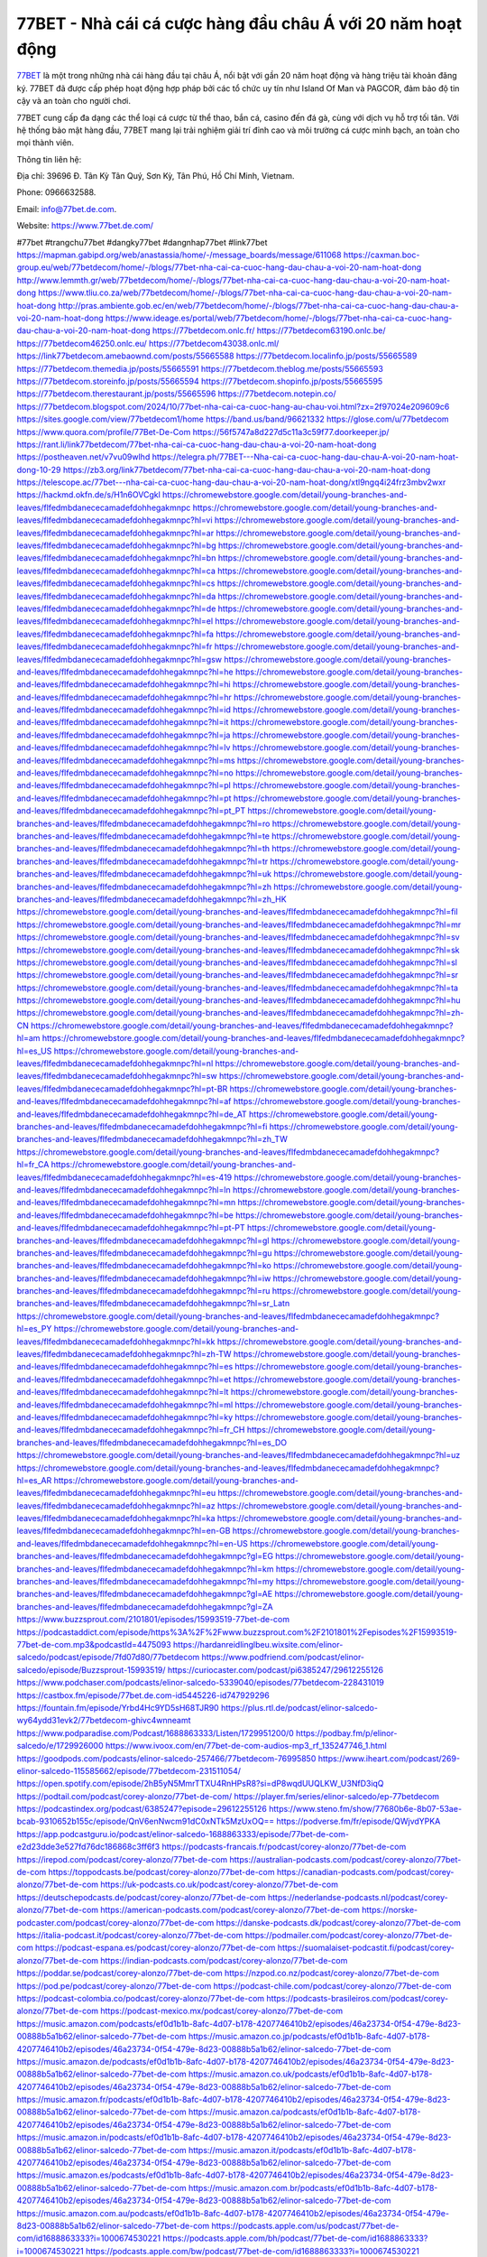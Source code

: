 77BET - Nhà cái cá cược hàng đầu châu Á với 20 năm hoạt động
===================================

`77BET <https://www.77bet.de.com/>`_ là một trong những nhà cái hàng đầu tại châu Á, nổi bật với gần 20 năm hoạt động và hàng triệu tài khoản đăng ký. 77BET đã được cấp phép hoạt động hợp pháp bởi các tổ chức uy tín như Island Of Man và PAGCOR, đảm bảo độ tin cậy và an toàn cho người chơi. 

77BET cung cấp đa dạng các thể loại cá cược từ thể thao, bắn cá, casino đến đá gà, cùng với dịch vụ hỗ trợ tối tân. Với hệ thống bảo mật hàng đầu, 77BET mang lại trải nghiệm giải trí đỉnh cao và môi trường cá cược minh bạch, an toàn cho mọi thành viên.

Thông tin liên hệ: 

Địa chỉ: 39696 Đ. Tân Kỳ Tân Quý, Sơn Kỳ, Tân Phú, Hồ Chí Minh, Vietnam. 

Phone: 0966632588. 

Email: info@77bet.de.com. 

Website: https://www.77bet.de.com/ 

#77bet #trangchu77bet #dangky77bet #dangnhap77bet #link77bet
https://mapman.gabipd.org/web/anastassia/home/-/message_boards/message/611068
https://caxman.boc-group.eu/web/77betdecom/home/-/blogs/77bet-nha-cai-ca-cuoc-hang-dau-chau-a-voi-20-nam-hoat-dong
http://www.lemmth.gr/web/77betdecom/home/-/blogs/77bet-nha-cai-ca-cuoc-hang-dau-chau-a-voi-20-nam-hoat-dong
https://www.tliu.co.za/web/77betdecom/home/-/blogs/77bet-nha-cai-ca-cuoc-hang-dau-chau-a-voi-20-nam-hoat-dong
http://pras.ambiente.gob.ec/en/web/77betdecom/home/-/blogs/77bet-nha-cai-ca-cuoc-hang-dau-chau-a-voi-20-nam-hoat-dong
https://www.ideage.es/portal/web/77betdecom/home/-/blogs/77bet-nha-cai-ca-cuoc-hang-dau-chau-a-voi-20-nam-hoat-dong
https://77betdecom.onlc.fr/
https://77betdecom63190.onlc.be/
https://77betdecom46250.onlc.eu/
https://77betdecom43038.onlc.ml/
https://link77betdecom.amebaownd.com/posts/55665588
https://77betdecom.localinfo.jp/posts/55665589
https://77betdecom.themedia.jp/posts/55665591
https://77betdecom.theblog.me/posts/55665593
https://77betdecom.storeinfo.jp/posts/55665594
https://77betdecom.shopinfo.jp/posts/55665595
https://77betdecom.therestaurant.jp/posts/55665596
https://77betdecom.notepin.co/
https://77betdecom.blogspot.com/2024/10/77bet-nha-cai-ca-cuoc-hang-au-chau-voi.html?zx=2f97024e209609c6
https://sites.google.com/view/77betdecom1/home
https://band.us/band/96621332
https://glose.com/u/77betdecom
https://www.quora.com/profile/77Bet-De-Com
https://56f5747a8d227d5c11a3c59f77.doorkeeper.jp/
https://rant.li/link77betdecom/77bet-nha-cai-ca-cuoc-hang-dau-chau-a-voi-20-nam-hoat-dong
https://postheaven.net/v7vu09wlhd
https://telegra.ph/77BET---Nha-cai-ca-cuoc-hang-dau-chau-A-voi-20-nam-hoat-dong-10-29
https://zb3.org/link77betdecom/77bet-nha-cai-ca-cuoc-hang-dau-chau-a-voi-20-nam-hoat-dong
https://telescope.ac/77bet---nha-cai-ca-cuoc-hang-dau-chau-a-voi-20-nam-hoat-dong/xtl9ngq4i24frz3mbv2wxr
https://hackmd.okfn.de/s/H1n6OVCgkl
https://chromewebstore.google.com/detail/young-branches-and-leaves/flfedmbdanececamadefdohhegakmnpc
https://chromewebstore.google.com/detail/young-branches-and-leaves/flfedmbdanececamadefdohhegakmnpc?hl=vi
https://chromewebstore.google.com/detail/young-branches-and-leaves/flfedmbdanececamadefdohhegakmnpc?hl=ar
https://chromewebstore.google.com/detail/young-branches-and-leaves/flfedmbdanececamadefdohhegakmnpc?hl=bg
https://chromewebstore.google.com/detail/young-branches-and-leaves/flfedmbdanececamadefdohhegakmnpc?hl=bn
https://chromewebstore.google.com/detail/young-branches-and-leaves/flfedmbdanececamadefdohhegakmnpc?hl=ca
https://chromewebstore.google.com/detail/young-branches-and-leaves/flfedmbdanececamadefdohhegakmnpc?hl=cs
https://chromewebstore.google.com/detail/young-branches-and-leaves/flfedmbdanececamadefdohhegakmnpc?hl=da
https://chromewebstore.google.com/detail/young-branches-and-leaves/flfedmbdanececamadefdohhegakmnpc?hl=de
https://chromewebstore.google.com/detail/young-branches-and-leaves/flfedmbdanececamadefdohhegakmnpc?hl=el
https://chromewebstore.google.com/detail/young-branches-and-leaves/flfedmbdanececamadefdohhegakmnpc?hl=fa
https://chromewebstore.google.com/detail/young-branches-and-leaves/flfedmbdanececamadefdohhegakmnpc?hl=fr
https://chromewebstore.google.com/detail/young-branches-and-leaves/flfedmbdanececamadefdohhegakmnpc?hl=gsw
https://chromewebstore.google.com/detail/young-branches-and-leaves/flfedmbdanececamadefdohhegakmnpc?hl=he
https://chromewebstore.google.com/detail/young-branches-and-leaves/flfedmbdanececamadefdohhegakmnpc?hl=hi
https://chromewebstore.google.com/detail/young-branches-and-leaves/flfedmbdanececamadefdohhegakmnpc?hl=hr
https://chromewebstore.google.com/detail/young-branches-and-leaves/flfedmbdanececamadefdohhegakmnpc?hl=id
https://chromewebstore.google.com/detail/young-branches-and-leaves/flfedmbdanececamadefdohhegakmnpc?hl=it
https://chromewebstore.google.com/detail/young-branches-and-leaves/flfedmbdanececamadefdohhegakmnpc?hl=ja
https://chromewebstore.google.com/detail/young-branches-and-leaves/flfedmbdanececamadefdohhegakmnpc?hl=lv
https://chromewebstore.google.com/detail/young-branches-and-leaves/flfedmbdanececamadefdohhegakmnpc?hl=ms
https://chromewebstore.google.com/detail/young-branches-and-leaves/flfedmbdanececamadefdohhegakmnpc?hl=no
https://chromewebstore.google.com/detail/young-branches-and-leaves/flfedmbdanececamadefdohhegakmnpc?hl=pl
https://chromewebstore.google.com/detail/young-branches-and-leaves/flfedmbdanececamadefdohhegakmnpc?hl=pt
https://chromewebstore.google.com/detail/young-branches-and-leaves/flfedmbdanececamadefdohhegakmnpc?hl=pt_PT
https://chromewebstore.google.com/detail/young-branches-and-leaves/flfedmbdanececamadefdohhegakmnpc?hl=ro
https://chromewebstore.google.com/detail/young-branches-and-leaves/flfedmbdanececamadefdohhegakmnpc?hl=te
https://chromewebstore.google.com/detail/young-branches-and-leaves/flfedmbdanececamadefdohhegakmnpc?hl=th
https://chromewebstore.google.com/detail/young-branches-and-leaves/flfedmbdanececamadefdohhegakmnpc?hl=tr
https://chromewebstore.google.com/detail/young-branches-and-leaves/flfedmbdanececamadefdohhegakmnpc?hl=uk
https://chromewebstore.google.com/detail/young-branches-and-leaves/flfedmbdanececamadefdohhegakmnpc?hl=zh
https://chromewebstore.google.com/detail/young-branches-and-leaves/flfedmbdanececamadefdohhegakmnpc?hl=zh_HK
https://chromewebstore.google.com/detail/young-branches-and-leaves/flfedmbdanececamadefdohhegakmnpc?hl=fil
https://chromewebstore.google.com/detail/young-branches-and-leaves/flfedmbdanececamadefdohhegakmnpc?hl=mr
https://chromewebstore.google.com/detail/young-branches-and-leaves/flfedmbdanececamadefdohhegakmnpc?hl=sv
https://chromewebstore.google.com/detail/young-branches-and-leaves/flfedmbdanececamadefdohhegakmnpc?hl=sk
https://chromewebstore.google.com/detail/young-branches-and-leaves/flfedmbdanececamadefdohhegakmnpc?hl=sl
https://chromewebstore.google.com/detail/young-branches-and-leaves/flfedmbdanececamadefdohhegakmnpc?hl=sr
https://chromewebstore.google.com/detail/young-branches-and-leaves/flfedmbdanececamadefdohhegakmnpc?hl=ta
https://chromewebstore.google.com/detail/young-branches-and-leaves/flfedmbdanececamadefdohhegakmnpc?hl=hu
https://chromewebstore.google.com/detail/young-branches-and-leaves/flfedmbdanececamadefdohhegakmnpc?hl=zh-CN
https://chromewebstore.google.com/detail/young-branches-and-leaves/flfedmbdanececamadefdohhegakmnpc?hl=am
https://chromewebstore.google.com/detail/young-branches-and-leaves/flfedmbdanececamadefdohhegakmnpc?hl=es_US
https://chromewebstore.google.com/detail/young-branches-and-leaves/flfedmbdanececamadefdohhegakmnpc?hl=nl
https://chromewebstore.google.com/detail/young-branches-and-leaves/flfedmbdanececamadefdohhegakmnpc?hl=sw
https://chromewebstore.google.com/detail/young-branches-and-leaves/flfedmbdanececamadefdohhegakmnpc?hl=pt-BR
https://chromewebstore.google.com/detail/young-branches-and-leaves/flfedmbdanececamadefdohhegakmnpc?hl=af
https://chromewebstore.google.com/detail/young-branches-and-leaves/flfedmbdanececamadefdohhegakmnpc?hl=de_AT
https://chromewebstore.google.com/detail/young-branches-and-leaves/flfedmbdanececamadefdohhegakmnpc?hl=fi
https://chromewebstore.google.com/detail/young-branches-and-leaves/flfedmbdanececamadefdohhegakmnpc?hl=zh_TW
https://chromewebstore.google.com/detail/young-branches-and-leaves/flfedmbdanececamadefdohhegakmnpc?hl=fr_CA
https://chromewebstore.google.com/detail/young-branches-and-leaves/flfedmbdanececamadefdohhegakmnpc?hl=es-419
https://chromewebstore.google.com/detail/young-branches-and-leaves/flfedmbdanececamadefdohhegakmnpc?hl=ln
https://chromewebstore.google.com/detail/young-branches-and-leaves/flfedmbdanececamadefdohhegakmnpc?hl=mn
https://chromewebstore.google.com/detail/young-branches-and-leaves/flfedmbdanececamadefdohhegakmnpc?hl=be
https://chromewebstore.google.com/detail/young-branches-and-leaves/flfedmbdanececamadefdohhegakmnpc?hl=pt-PT
https://chromewebstore.google.com/detail/young-branches-and-leaves/flfedmbdanececamadefdohhegakmnpc?hl=gl
https://chromewebstore.google.com/detail/young-branches-and-leaves/flfedmbdanececamadefdohhegakmnpc?hl=gu
https://chromewebstore.google.com/detail/young-branches-and-leaves/flfedmbdanececamadefdohhegakmnpc?hl=ko
https://chromewebstore.google.com/detail/young-branches-and-leaves/flfedmbdanececamadefdohhegakmnpc?hl=iw
https://chromewebstore.google.com/detail/young-branches-and-leaves/flfedmbdanececamadefdohhegakmnpc?hl=ru
https://chromewebstore.google.com/detail/young-branches-and-leaves/flfedmbdanececamadefdohhegakmnpc?hl=sr_Latn
https://chromewebstore.google.com/detail/young-branches-and-leaves/flfedmbdanececamadefdohhegakmnpc?hl=es_PY
https://chromewebstore.google.com/detail/young-branches-and-leaves/flfedmbdanececamadefdohhegakmnpc?hl=kk
https://chromewebstore.google.com/detail/young-branches-and-leaves/flfedmbdanececamadefdohhegakmnpc?hl=zh-TW
https://chromewebstore.google.com/detail/young-branches-and-leaves/flfedmbdanececamadefdohhegakmnpc?hl=es
https://chromewebstore.google.com/detail/young-branches-and-leaves/flfedmbdanececamadefdohhegakmnpc?hl=et
https://chromewebstore.google.com/detail/young-branches-and-leaves/flfedmbdanececamadefdohhegakmnpc?hl=lt
https://chromewebstore.google.com/detail/young-branches-and-leaves/flfedmbdanececamadefdohhegakmnpc?hl=ml
https://chromewebstore.google.com/detail/young-branches-and-leaves/flfedmbdanececamadefdohhegakmnpc?hl=ky
https://chromewebstore.google.com/detail/young-branches-and-leaves/flfedmbdanececamadefdohhegakmnpc?hl=fr_CH
https://chromewebstore.google.com/detail/young-branches-and-leaves/flfedmbdanececamadefdohhegakmnpc?hl=es_DO
https://chromewebstore.google.com/detail/young-branches-and-leaves/flfedmbdanececamadefdohhegakmnpc?hl=uz
https://chromewebstore.google.com/detail/young-branches-and-leaves/flfedmbdanececamadefdohhegakmnpc?hl=es_AR
https://chromewebstore.google.com/detail/young-branches-and-leaves/flfedmbdanececamadefdohhegakmnpc?hl=eu
https://chromewebstore.google.com/detail/young-branches-and-leaves/flfedmbdanececamadefdohhegakmnpc?hl=az
https://chromewebstore.google.com/detail/young-branches-and-leaves/flfedmbdanececamadefdohhegakmnpc?hl=ka
https://chromewebstore.google.com/detail/young-branches-and-leaves/flfedmbdanececamadefdohhegakmnpc?hl=en-GB
https://chromewebstore.google.com/detail/young-branches-and-leaves/flfedmbdanececamadefdohhegakmnpc?hl=en-US
https://chromewebstore.google.com/detail/young-branches-and-leaves/flfedmbdanececamadefdohhegakmnpc?gl=EG
https://chromewebstore.google.com/detail/young-branches-and-leaves/flfedmbdanececamadefdohhegakmnpc?hl=km
https://chromewebstore.google.com/detail/young-branches-and-leaves/flfedmbdanececamadefdohhegakmnpc?hl=my
https://chromewebstore.google.com/detail/young-branches-and-leaves/flfedmbdanececamadefdohhegakmnpc?gl=AE
https://chromewebstore.google.com/detail/young-branches-and-leaves/flfedmbdanececamadefdohhegakmnpc?gl=ZA
https://www.buzzsprout.com/2101801/episodes/15993519-77bet-de-com
https://podcastaddict.com/episode/https%3A%2F%2Fwww.buzzsprout.com%2F2101801%2Fepisodes%2F15993519-77bet-de-com.mp3&podcastId=4475093
https://hardanreidlinglbeu.wixsite.com/elinor-salcedo/podcast/episode/7fd07d80/77betdecom
https://www.podfriend.com/podcast/elinor-salcedo/episode/Buzzsprout-15993519/
https://curiocaster.com/podcast/pi6385247/29612255126
https://www.podchaser.com/podcasts/elinor-salcedo-5339040/episodes/77betdecom-228431019
https://castbox.fm/episode/77bet.de.com-id5445226-id747929296
https://fountain.fm/episode/Yrbd4Hc9YD5sH68TJR90
https://plus.rtl.de/podcast/elinor-salcedo-wy64ydd31evk2/77betdecom-ghivc4wnneamt
https://www.podparadise.com/Podcast/1688863333/Listen/1729951200/0
https://podbay.fm/p/elinor-salcedo/e/1729926000
https://www.ivoox.com/en/77bet-de-com-audios-mp3_rf_135247746_1.html
https://goodpods.com/podcasts/elinor-salcedo-257466/77betdecom-76995850
https://www.iheart.com/podcast/269-elinor-salcedo-115585662/episode/77betdecom-231511054/
https://open.spotify.com/episode/2hB5yN5MmrTTXU4RnHPsR8?si=dP8wqdUUQLKW_U3NfD3iqQ
https://podtail.com/podcast/corey-alonzo/77bet-de-com/
https://player.fm/series/elinor-salcedo/ep-77betdecom
https://podcastindex.org/podcast/6385247?episode=29612255126
https://www.steno.fm/show/77680b6e-8b07-53ae-bcab-9310652b155c/episode/QnV6enNwcm91dC0xNTk5MzUxOQ==
https://podverse.fm/fr/episode/QWjvdYPKA
https://app.podcastguru.io/podcast/elinor-salcedo-1688863333/episode/77bet-de-com-e2d23dde3e527fd76dc186868c3ff6f3
https://podcasts-francais.fr/podcast/corey-alonzo/77bet-de-com
https://irepod.com/podcast/corey-alonzo/77bet-de-com
https://australian-podcasts.com/podcast/corey-alonzo/77bet-de-com
https://toppodcasts.be/podcast/corey-alonzo/77bet-de-com
https://canadian-podcasts.com/podcast/corey-alonzo/77bet-de-com
https://uk-podcasts.co.uk/podcast/corey-alonzo/77bet-de-com
https://deutschepodcasts.de/podcast/corey-alonzo/77bet-de-com
https://nederlandse-podcasts.nl/podcast/corey-alonzo/77bet-de-com
https://american-podcasts.com/podcast/corey-alonzo/77bet-de-com
https://norske-podcaster.com/podcast/corey-alonzo/77bet-de-com
https://danske-podcasts.dk/podcast/corey-alonzo/77bet-de-com
https://italia-podcast.it/podcast/corey-alonzo/77bet-de-com
https://podmailer.com/podcast/corey-alonzo/77bet-de-com
https://podcast-espana.es/podcast/corey-alonzo/77bet-de-com
https://suomalaiset-podcastit.fi/podcast/corey-alonzo/77bet-de-com
https://indian-podcasts.com/podcast/corey-alonzo/77bet-de-com
https://poddar.se/podcast/corey-alonzo/77bet-de-com
https://nzpod.co.nz/podcast/corey-alonzo/77bet-de-com
https://pod.pe/podcast/corey-alonzo/77bet-de-com
https://podcast-chile.com/podcast/corey-alonzo/77bet-de-com
https://podcast-colombia.co/podcast/corey-alonzo/77bet-de-com
https://podcasts-brasileiros.com/podcast/corey-alonzo/77bet-de-com
https://podcast-mexico.mx/podcast/corey-alonzo/77bet-de-com
https://music.amazon.com/podcasts/ef0d1b1b-8afc-4d07-b178-4207746410b2/episodes/46a23734-0f54-479e-8d23-00888b5a1b62/elinor-salcedo-77bet-de-com
https://music.amazon.co.jp/podcasts/ef0d1b1b-8afc-4d07-b178-4207746410b2/episodes/46a23734-0f54-479e-8d23-00888b5a1b62/elinor-salcedo-77bet-de-com
https://music.amazon.de/podcasts/ef0d1b1b-8afc-4d07-b178-4207746410b2/episodes/46a23734-0f54-479e-8d23-00888b5a1b62/elinor-salcedo-77bet-de-com
https://music.amazon.co.uk/podcasts/ef0d1b1b-8afc-4d07-b178-4207746410b2/episodes/46a23734-0f54-479e-8d23-00888b5a1b62/elinor-salcedo-77bet-de-com
https://music.amazon.fr/podcasts/ef0d1b1b-8afc-4d07-b178-4207746410b2/episodes/46a23734-0f54-479e-8d23-00888b5a1b62/elinor-salcedo-77bet-de-com
https://music.amazon.ca/podcasts/ef0d1b1b-8afc-4d07-b178-4207746410b2/episodes/46a23734-0f54-479e-8d23-00888b5a1b62/elinor-salcedo-77bet-de-com
https://music.amazon.in/podcasts/ef0d1b1b-8afc-4d07-b178-4207746410b2/episodes/46a23734-0f54-479e-8d23-00888b5a1b62/elinor-salcedo-77bet-de-com
https://music.amazon.it/podcasts/ef0d1b1b-8afc-4d07-b178-4207746410b2/episodes/46a23734-0f54-479e-8d23-00888b5a1b62/elinor-salcedo-77bet-de-com
https://music.amazon.es/podcasts/ef0d1b1b-8afc-4d07-b178-4207746410b2/episodes/46a23734-0f54-479e-8d23-00888b5a1b62/elinor-salcedo-77bet-de-com
https://music.amazon.com.br/podcasts/ef0d1b1b-8afc-4d07-b178-4207746410b2/episodes/46a23734-0f54-479e-8d23-00888b5a1b62/elinor-salcedo-77bet-de-com
https://music.amazon.com.au/podcasts/ef0d1b1b-8afc-4d07-b178-4207746410b2/episodes/46a23734-0f54-479e-8d23-00888b5a1b62/elinor-salcedo-77bet-de-com
https://podcasts.apple.com/us/podcast/77bet-de-com/id1688863333?i=1000674530221
https://podcasts.apple.com/bh/podcast/77bet-de-com/id1688863333?i=1000674530221
https://podcasts.apple.com/bw/podcast/77bet-de-com/id1688863333?i=1000674530221
https://podcasts.apple.com/cm/podcast/77bet-de-com/id1688863333?i=1000674530221
https://podcasts.apple.com/ci/podcast/77bet-de-com/id1688863333?i=1000674530221
https://podcasts.apple.com/eg/podcast/77bet-de-com/id1688863333?i=1000674530221
https://podcasts.apple.com/gw/podcast/77bet-de-com/id1688863333?i=1000674530221
https://podcasts.apple.com/in/podcast/77bet-de-com/id1688863333?i=1000674530221
https://podcasts.apple.com/il/podcast/77bet-de-com/id1688863333?i=1000674530221
https://podcasts.apple.com/jo/podcast/77bet-de-com/id1688863333?i=1000674530221
https://podcasts.apple.com/ke/podcast/77bet-de-com/id1688863333?i=1000674530221
https://podcasts.apple.com/kw/podcast/77bet-de-com/id1688863333?i=1000674530221
https://podcasts.apple.com/mg/podcast/77bet-de-com/id1688863333?i=1000674530221
https://podcasts.apple.com/ml/podcast/77bet-de-com/id1688863333?i=1000674530221
https://podcasts.apple.com/ma/podcast/77bet-de-com/id1688863333?i=1000674530221
https://podcasts.apple.com/mu/podcast/77bet-de-com/id1688863333?i=1000674530221
https://podcasts.apple.com/mz/podcast/77bet-de-com/id1688863333?i=1000674530221
https://podcasts.apple.com/ne/podcast/77bet-de-com/id1688863333?i=1000674530221
https://podcasts.apple.com/ng/podcast/77bet-de-com/id1688863333?i=1000674530221
https://podcasts.apple.com/om/podcast/77bet-de-com/id1688863333?i=1000674530221
https://podcasts.apple.com/qa/podcast/77bet-de-com/id1688863333?i=1000674530221
https://podcasts.apple.com/sa/podcast/77bet-de-com/id1688863333?i=1000674530221
https://podcasts.apple.com/sn/podcast/77bet-de-com/id1688863333?i=1000674530221
https://podcasts.apple.com/za/podcast/77bet-de-com/id1688863333?i=1000674530221
https://podcasts.apple.com/tn/podcast/77bet-de-com/id1688863333?i=1000674530221
https://podcasts.apple.com/ug/podcast/77bet-de-com/id1688863333?i=1000674530221
https://podcasts.apple.com/ae/podcast/77bet-de-com/id1688863333?i=1000674530221
https://podcasts.apple.com/au/podcast/77bet-de-com/id1688863333?i=1000674530221
https://podcasts.apple.com/hk/podcast/77bet-de-com/id1688863333?i=1000674530221
https://podcasts.apple.com/id/podcast/77bet-de-com/id1688863333?i=1000674530221
https://podcasts.apple.com/jp/podcast/77bet-de-com/id1688863333?i=1000674530221
https://podcasts.apple.com/kr/podcast/77bet-de-com/id1688863333?i=1000674530221
https://podcasts.apple.com/mo/podcast/77bet-de-com/id1688863333?i=1000674530221
https://podcasts.apple.com/my/podcast/77bet-de-com/id1688863333?i=1000674530221
https://podcasts.apple.com/nz/podcast/77bet-de-com/id1688863333?i=1000674530221
https://podcasts.apple.com/ph/podcast/77bet-de-com/id1688863333?i=1000674530221
https://podcasts.apple.com/sg/podcast/77bet-de-com/id1688863333?i=1000674530221
https://podcasts.apple.com/tw/podcast/77bet-de-com/id1688863333?i=1000674530221
https://podcasts.apple.com/th/podcast/77bet-de-com/id1688863333?i=1000674530221
https://podcasts.apple.com/vn/podcast/77bet-de-com/id1688863333?i=1000674530221
https://podcasts.apple.com/am/podcast/77bet-de-com/id1688863333?i=1000674530221
https://podcasts.apple.com/az/podcast/77bet-de-com/id1688863333?i=1000674530221
https://podcasts.apple.com/bg/podcast/77bet-de-com/id1688863333?i=1000674530221
https://podcasts.apple.com/cz/podcast/77bet-de-com/id1688863333?i=1000674530221
https://podcasts.apple.com/dk/podcast/77bet-de-com/id1688863333?i=1000674530221
https://podcasts.apple.com/de/podcast/77bet-de-com/id1688863333?i=1000674530221
https://podcasts.apple.com/ee/podcast/77bet-de-com/id1688863333?i=1000674530221
https://podcasts.apple.com/es/podcast/77bet-de-com/id1688863333?i=1000674530221
https://podcasts.apple.com/fr/podcast/77bet-de-com/id1688863333?i=1000674530221
https://podcasts.apple.com/ge/podcast/77bet-de-com/id1688863333?i=1000674530221
https://podcasts.apple.com/gr/podcast/77bet-de-com/id1688863333?i=1000674530221
https://podcasts.apple.com/hr/podcast/77bet-de-com/id1688863333?i=1000674530221
https://podcasts.apple.com/ie/podcast/77bet-de-com/id1688863333?i=1000674530221
https://podcasts.apple.com/it/podcast/77bet-de-com/id1688863333?i=1000674530221
https://podcasts.apple.com/kz/podcast/77bet-de-com/id1688863333?i=1000674530221
https://podcasts.apple.com/kg/podcast/77bet-de-com/id1688863333?i=1000674530221
https://podcasts.apple.com/lv/podcast/77bet-de-com/id1688863333?i=1000674530221
https://podcasts.apple.com/lt/podcast/77bet-de-com/id1688863333?i=1000674530221
https://podcasts.apple.com/lu/podcast/77bet-de-com/id1688863333?i=1000674530221
https://podcasts.apple.com/hu/podcast/77bet-de-com/id1688863333?i=1000674530221
https://podcasts.apple.com/mt/podcast/77bet-de-com/id1688863333?i=1000674530221
https://podcasts.apple.com/md/podcast/77bet-de-com/id1688863333?i=1000674530221
https://podcasts.apple.com/me/podcast/77bet-de-com/id1688863333?i=1000674530221
https://podcasts.apple.com/nl/podcast/77bet-de-com/id1688863333?i=1000674530221
https://podcasts.apple.com/mk/podcast/77bet-de-com/id1688863333?i=1000674530221
https://podcasts.apple.com/no/podcast/77bet-de-com/id1688863333?i=1000674530221
https://podcasts.apple.com/at/podcast/77bet-de-com/id1688863333?i=1000674530221
https://podcasts.apple.com/pl/podcast/77bet-de-com/id1688863333?i=1000674530221
https://podcasts.apple.com/pt/podcast/77bet-de-com/id1688863333?i=1000674530221
https://podcasts.apple.com/ro/podcast/77bet-de-com/id1688863333?i=1000674530221
https://podcasts.apple.com/ru/podcast/77bet-de-com/id1688863333?i=1000674530221
https://podcasts.apple.com/sk/podcast/77bet-de-com/id1688863333?i=1000674530221
https://podcasts.apple.com/si/podcast/77bet-de-com/id1688863333?i=1000674530221
https://podcasts.apple.com/fi/podcast/77bet-de-com/id1688863333?i=1000674530221
https://podcasts.apple.com/se/podcast/77bet-de-com/id1688863333?i=1000674530221
https://podcasts.apple.com/tj/podcast/77bet-de-com/id1688863333?i=1000674530221
https://podcasts.apple.com/tr/podcast/77bet-de-com/id1688863333?i=1000674530221
https://podcasts.apple.com/tm/podcast/77bet-de-com/id1688863333?i=1000674530221
https://podcasts.apple.com/ua/podcast/77bet-de-com/id1688863333?i=1000674530221
https://podcasts.apple.com/la/podcast/77bet-de-com/id1688863333?i=1000674530221
https://podcasts.apple.com/br/podcast/77bet-de-com/id1688863333?i=1000674530221
https://podcasts.apple.com/cl/podcast/77bet-de-com/id1688863333?i=1000674530221
https://podcasts.apple.com/co/podcast/77bet-de-com/id1688863333?i=1000674530221
https://podcasts.apple.com/mx/podcast/77bet-de-com/id1688863333?i=1000674530221
https://podcasts.apple.com/ca/podcast/77bet-de-com/id1688863333?i=1000674530221
https://podcasts.apple.com/podcast/77bet-de-com/id1688863333?i=1000674530221
https://www.facebook.com/77betdecom/
https://x.com/77betdecom
https://www.youtube.com/@77betdecom
https://www.pinterest.com/77betdecom/
https://www.blogger.com/profile/02713739631326425301
https://gravatar.com/77betdecom
https://talk.plesk.com/members/decom.373449/#about
https://www.openstreetmap.org/user/77betdecom
https://profile.hatena.ne.jp/decom/profile
https://issuu.com/77betdecom
https://www.twitch.tv/77betdecom/about
https://www.linkedin.com/in/77betdecom/
https://77betdecom.bandcamp.com/album/77bet-de-com
https://disqus.com/by/77betdecom/about/
https://77betdecom.readthedocs.io/
https://about.me/link77betdecom
https://www.mixcloud.com/77betdecom/
https://hub.docker.com/u/77betdecom
https://500px.com/p/77betdecom
https://www.producthunt.com/@77betdecom
https://77betdecom.gitbook.io/77betdecom
https://www.zillow.com/profile/77betdecom
https://jasper-nectarine-1bc.notion.site/77betdecom-12c6cd443856806c92a1c22e8c1045ca
https://gitee.com/fhphamthikhanhhuyen
https://readthedocs.org/projects/77bet-de-com/
https://sketchfab.com/77betdecom
https://www.discogs.com/fr/user/77betdecom
https://www.reverbnation.com/artist/77betdecom
https://connect.garmin.com/modern/profile/bab21826-48a0-47a8-8260-38d82e3919ca
https://fhphamthikhanhhuyen447861.systeme.io/
http://resurrection.bungie.org/forum/index.pl?profile=77bet+de+com
https://77betdecom.threadless.com/about
https://public.tableau.com/app/profile/77bet.de.com/vizzes
https://tvchrist.ning.com/profile/77BetDeCom
https://cdn.muvizu.com/Profile/77betdecom/Latest
https://3dwarehouse.sketchup.com/user/c59e5ef7-8fb3-49dd-93be-2db74b70ce0c/77Bet-De-Com
https://heylink.me/77betdecom/
https://jsfiddle.net/77betdecom/5bL9qyxn/
https://community.fabric.microsoft.com/t5/user/viewprofilepage/user-id/831503
https://www.walkscore.com/people/313815080660/77betdecom
https://hackerone.com/77betdecom
https://www.diigo.com/profile/link77betdecom
https://telegra.ph/77betdecom-10-27
https://wakelet.com/@77betdecom
https://dreevoo.com/profile_info.php?pid=702059
https://hashnode.com/@77betdecom
https://anyflip.com/homepage/numho#About
https://forum.dmec.vn/index.php?members/77betdecom.82035/
https://www.instapaper.com/p/77betdecom
https://www.beatstars.com/77betdecom/about
https://beacons.ai/77betdecom
http://77betdecom.minitokyo.net/
https://jaga.link/77betdecom
https://s.id/77betdecom
https://writexo.com/share/46y1up7
https://pbase.com/77betdecom
https://audiomack.com/77betdecom
https://linkr.bio/77betdecom
https://forum.codeigniter.com/member.php?action=profile&uid=132036
https://www.mindmeister.com/users/channel/119615634
https://leetcode.com/u/77betdecom/
https://hackmd.io/@77betdecom/B1KfQ6ixJx
https://www.elephantjournal.com/profile/77betdecom/
https://forum.index.hu/User/UserDescription?u=2033684
https://pxhere.com/en/photographer/4414140
https://starity.hu/profil/500935-link77betdecom/
https://www.spigotmc.org/members/77betdecom.2152628/
https://www.furaffinity.net/user/77betdecom
https://play.eslgaming.com/player/myinfos/20416981/
https://www.silverstripe.org/ForumMemberProfile/show/184671
https://www.emoneyspace.com/77betdecom
https://www.callupcontact.com/b/businessprofile/77Bet_De_Com/9342816
https://www.intensedebate.com/people/link77betdecom
https://www.niftygateway.com/@77betdecom/
https://files.fm/77betdecom/info
https://booklog.jp/users/77betdecom/profile
https://socialtrain.stage.lithium.com/t5/user/viewprofilepage/user-id/108773
https://app.scholasticahq.com/scholars/348251-77bet-de-com
https://community.alteryx.com/t5/user/viewprofilepage/user-id/647258
https://77betdecom.blogspot.com/2024/10/77bet-mot-trong-nhung-nha-cai-hang-au_27.html
https://77betdecom.hashnode.dev/77betdecom
https://varecha.pravda.sk/profil/77betdecom/o-mne/
https://app.roll20.net/users/15082225/77bet-de-com
https://www.stem.org.uk/user/1404771/profile
https://www.metal-archives.com/users/77betdecom
https://www.veoh.com/users/77betdecom
https://www.designspiration.com/77betdecom/saves/
https://www.bricklink.com/aboutMe.asp?u=77betdecom
https://os.mbed.com/users/77betdecom/
https://www.webwiki.com/77bet.de.com
https://hypothes.is/users/77betdecom
https://influence.co/77betdecom
https://www.fundable.com/user-989853
https://www.bandlab.com/77betdecom
https://tupalo.com/en/users/7731068
https://developer.tobii.com/community-forums/members/77betdecom/
https://pinshape.com/users/5871106-77betdecom#designs-tab-open
https://www.fitday.com/fitness/forums/members/77betdecom.html
https://www.renderosity.com/users/id:1582194
https://www.speedrun.com/users/77betdecom
https://www.longisland.com/profile/77betdecom
https://photoclub.canadiangeographic.ca/profile/21406744
https://www.mountainproject.com/user/201942764/77bet-de-com
https://www.storeboard.com/77betdecom
https://www.gta5-mods.com/users/77betdecom
https://allods.my.games/forum/index.php?page=User&userID=160131
https://start.me/w/MNy0OR
https://www.divephotoguide.com/user/77betdecom
https://fileforum.com/profile/77betdecom
https://scrapbox.io/77betdecom/77betdecom
https://my.desktopnexus.com/77betdecom/#ProfileComments
https://www.free-ebooks.net/profile/1592684/77bet-de-com
https://my.archdaily.com/us/@77bet-de-com
https://reactos.org/forum/memberlist.php?mode=viewprofile&u=115865
https://experiment.com/users/7decom
https://www.anobii.com/en/01482326a151e122e6/profile/activity
https://profiles.delphiforums.com/n/pfx/profile.aspx?webtag=dfpprofile000&userId=1891238823
https://forums.alliedmods.net/member.php?u=393431
https://www.metooo.io/u/77betdecom
https://vocal.media/authors/77-bet-de-com
https://www.giveawayoftheday.com/forums/profile/233158
https://us.enrollbusiness.com/BusinessProfile/6917617/77Bet%20De%20Com
https://app.talkshoe.com/user/77betdecom/about
https://forum.epicbrowser.com/profile.php?section=personal&id=54035
http://www.rohitab.com/discuss/user/2373818-77betdecom/
https://www.bitsdujour.com/profiles/gOeCDF
https://77betdecom.gallery.ru/
https://www.sutori.com/en/user/77bet-de-com?tab=profile
https://promosimple.com/ps/2fa4a/77betdecom
https://gitlab.aicrowd.com/77bet_de_com
https://forums.bohemia.net/profile/1258422-77betdecom/?tab=field_core_pfield_141
https://allmy.bio/77betdecom
http://www.askmap.net/location/7146004/vietnam/77bet-de-com
https://doodleordie.com/profile/7betdecom
https://portfolium.com/fhphamthikhanhhuyen447861
https://www.dermandar.com/user/77betdecom/
https://www.chordie.com/forum/profile.php?id=2097274
https://qooh.me/77betdecom
https://forum.m5stack.com/user/77betdecom
https://newspicks.com/user/10782029
https://allmyfaves.com/77betdecom
https://my.djtechtools.com/users/1458217
https://en.bio-protocol.org/userhome.aspx?id=1534916
https://glitch.com/@77betdecom
https://77betdecom.shivtr.com/pages/77betdecom
https://bikeindex.org/users/77betdecom
https://www.facer.io/u/77betdecom
https://zumvu.com/77betdecom
http://molbiol.ru/forums/index.php?showuser=1395952
https://kktix.com/user/6793827
https://tuvan.bestmua.vn/dwqa-question/77bet-de-com
https://glose.com/u/77betdecom
https://www.dibiz.com/fhphamthikhanhhuyen447861
https://able2know.org/user/77betdecom/
https://inkbunny.net/77betdecom
https://roomstyler.com/users/77betdecom
https://www.balatarin.com/users/betdecom
https://cloudim.copiny.com/question/details/id/936479
http://prsync.com/bet-de-com/
https://www.tripline.net/77betdecom
https://www.projectnoah.org/users/77betdecom
https://community.stencyl.com/index.php?action=profile;area=summary;u=1243497
https://www.bestadsontv.com/profile/491164/77Bet-De-Com
https://mxsponsor.com/riders/77bet-de-com/about
https://telescope.ac/77bet-de-com/d0gsy31fhdrwb4we1czjr0
https://www.hebergementweb.org/members/77betdecom.701147/
https://voz.vn/u/77betdecom.2056230/#about
https://www.exchangle.com/77betdecom
http://www.invelos.com/UserProfile.aspx?Alias=77betdecom
https://www.fuelly.com/driver/77betdecom
https://www.cheaperseeker.com/u/77betdecom
https://www.proarti.fr/account/77betdecom
https://ourairports.com/members/77betdecom/
https://www.babelcube.com/user/77bet-de-com
https://topsitenet.com/profile/77betdecom/1298068/
https://www.huntingnet.com/forum/members/77betdecom.html
https://www.checkli.com/77betdecom
https://www.rcuniverse.com/forum/members/77betdecom.html
https://myapple.pl/users/475642-77betdecom
https://nhattao.com/members/user6614574.6614574/
https://www.equinenow.com/farm/77bet-de-com.htm
https://www.rctech.net/forum/members/77betdecom-413336.html
https://www.businesslistings.net.au/77Bet_De_Com/Vie/Ho_Chi_Minh/77Bet_De_Com/1059457.aspx
https://justpaste.it/u/77betdecom
https://www.beamng.com/members/77bet-de-com.650049/
https://demo.wowonder.com/77betdecom
https://designaddict.com/community/profile/77betdecom/
https://lwccareers.lindsey.edu/profiles/5482247-77bet-de-com
https://manylink.co/@77betdecom
https://huzzaz.com/collection/77bet-de-com
https://hanson.net/users/77betdecom
https://fliphtml5.com/homepage/dfylo/77bet-de-com/
https://amazingradio.com/profile/77betdecom
https://www.bunity.com/-b9e26e76-fa4c-4ca9-905d-68169fa181a6?r=
https://kitsu.app/users/1538321
https://www.11secondclub.com/users/profile/1604794
https://1businessworld.com/pro/77betdecom/
https://www.clickasnap.com/profile/link77betdecom
https://linqto.me/about/77betdecom
https://www.racingjunk.com/forums/member.php?u=103118&vmid=1276#vmessage1276
https://vnvista.com/hi/179185
http://dtan.thaiembassy.de/uncategorized/2562/?mingleforumaction=profile&id=236293
https://makeprojects.com/profile/77betdecom
https://muare.vn/shop/77bet-de-com/838737
https://f319.com/members/77betdecom.879309/
https://lifeinsys.com/user/77betdecom
http://80.82.64.206/user/77betdecom
https://opentutorials.org/profile/188131
https://www.utherverse.com/net/profile/view_profile.aspx?MemberID=105006216
https://forums.auran.com/members/77betdecom.1257720/#about
https://www.ohay.tv/profile/77betdecom
http://vetstate.ru/forum/?PAGE_NAME=profile_view&UID=145667&backurl=%2Fforum%2F%3FPAGE_NAME%3Dprofile_view%26UID%3D110487
https://www.riptapparel.com/pages/member?77betdecom
https://www.fantasyplanet.cz/diskuzni-fora/users/77betdecom/
https://pubhtml5.com/homepage/mzwgb/
https://careers.gita.org/profiles/5482604-77bet-de-com
https://jii.li/77betdecom
https://www.notebook.ai/users/929017
https://www.akaqa.com/account/profile/19191676482
https://qiita.com/77betdecom
https://www.circleme.com/link77betdecom1
https://www.nintendo-master.com/profil/77betdecom
https://www.iniuria.us/forum/member.php?479757-77betdecom
https://www.babyweb.cz/uzivatele/77betdecom
http://www.fanart-central.net/user/77betdecom/profile
https://www.magcloud.com/user/77betdecom
https://tudomuaban.com/chi-tiet-rao-vat/2380694/77bet-de-com.html
https://velopiter.spb.ru/profile/140015-77betdecom/?tab=field_core_pfield_1
https://rotorbuilds.com/profile/70002/
https://ekonty.com/77betdecom/about
https://gifyu.com/77betdecom
https://www.nicovideo.jp/user/136716602
https://www.chaloke.com/forums/users/77betdecom/
https://iszene.com/user-244395.html
https://hubpages.com/@link77betdecom
https://www.robot-forum.com/user/179986-77betdecom/
https://wmart.kz/forum/user/191786/
https://hieuvetraitim.com/members/77betdecom.67987/
https://biiut.com/77betdecom
https://luvly.co/users/77betdecom
https://mecabricks.com/en/user/77betdecom
https://6giay.vn/members/77betdecom.101242/
https://diendan.clbmarketing.com/members/77betdecom.260985/#about
https://raovat.nhadat.vn/members/77betdecom-139559.html
https://sciencemission.ayurmatrika.com/profile/77betdecom
https://www.mtg-forum.de/user/98850-77betdecom/
https://datcang.vn/viewtopic.php?f=4&t=796533
https://www.betting-forum.com/members/77betdecom.77168/#about
http://forum.cncprovn.com/members/221822-77betdecom
http://aldenfamilydentistry.com/UserProfile/tabid/57/userId/946543/Default.aspx
https://doselect.com/@28ff963b433e1679f8b1a0b0a
https://www.pageorama.com/?p=77betdecom
https://zb3.org/77betdecom/77bet-de-com
https://glamorouslengths.com/author/77betdecom/
https://www.ilcirotano.it/annunci/author/77betdecom/
https://drivehud.com/forums/users/fhphamthikhanhhuyen447861/
https://www.homepokergames.com/vbforum/member.php?u=117522
https://www.cadviet.com/forum/index.php?app=core&module=members&controller=profile&id=194195&tab=field_core_pfield_13
https://web.ggather.com/77betdecom
https://www.yeuthucung.com/members/77betdecom.206166/#about
https://www.asklent.com/user/77betdecom#gsc.tab=0
http://delphi.larsbo.org/user/77betdecom
https://chicscotland.com/profile/77betdecom/
https://kaeuchi.jp/forums/users/77betdecom/
https://zix.vn/members/linkdecom.157263/#about
https://www.folkd.com/profile/244428-77betdecom/?tab=field_core_pfield_1
https://devdojo.com/77betdecom
https://wallhaven.cc/user/77betdecom
https://b.cari.com.my/home.php?mod=space&uid=3198173&do=profile
https://smotra.ru/users/77betdecom/
https://www.algebra.com/tutors/aboutme.mpl?userid=77betdecom
https://www.bookemon.com/member-home/77bet-de-com/1076090
https://www.australia-australie.com/membres/77betdecom/profile/
http://maisoncarlos.com/UserProfile/tabid/42/userId/2220281/Default.aspx
https://service.rotronic.com/forum/member/5741-77betdecom/visitormessage/6394-visitor-message-from-77betdecom#post6394
https://www.goldposter.com/members/77betdecom/profile/
https://metaldevastationradio.com/77betdecom
https://www.adsfare.com/77betdecom
https://www.deepzone.net/home.php?mod=space&uid=4495490
https://hcgdietinfo.com/hcgdietforums/members/77betdecom/
https://video.fc2.com/account/57962763
https://vadaszapro.eu/user/profile/1299855
https://mentorship.healthyseminars.com/members/77betdecom/
https://nintendo-online.de/forum/member.php?61629-77betdecom
https://allmylinks.com/77betdecom
https://coub.com/7c8d4e2edf4151472f88
https://www.myminifactory.com/users/77betdecom
https://www.printables.com/@77BetDeCom_2551582
https://app.talkshoe.com/user/77betdecom
https://www.shadowera.com/member.php?146761-77betdecom
http://bbs.sdhuifa.com/home.php?mod=space&uid=656057
https://ficwad.com/a/77betdecom
https://www.serialzone.cz/uzivatele/227870-fhphamthikhanhhuyen447861/
http://classicalmusicmp3freedownload.com/ja/index.php?title=%E5%88%A9%E7%94%A8%E8%80%85:77betdecom
https://mississaugachinese.ca/home.php?mod=space&uid=1348351
https://hulkshare.com/77betdecom
https://www.linkcentre.com/profile/77betdecom/
https://www.soshified.com/forums/user/598488-77betdecom/
https://thefwa.com/profiles/77betdecom
https://tatoeba.org/vi/user/profile/77betdecom
http://www.pvp.iq.pl/user-24349.html
https://my.bio/77betdecom
https://transfur.com/Users/link77betdecom
https://petitlyrics.com/profile/77betdecom
https://forums.stardock.net/user/7394456
https://ok.ru/profile/910006751393
https://www.plurk.com/link77betdecom
https://www.bitchute.com/channel/7gOSDq24tESY
https://solo.to/77betdecom
https://teletype.in/@77betdecom
https://postheaven.net/77betdecom/77bet-de-com
https://zenwriting.net/77betdecom/77bet-de-com
https://velog.io/@77betdecom/about
https://globalcatalog.com/77betdecom.us
https://www.metaculus.com/accounts/profile/221507/
https://moparwiki.win/wiki/User:77betdecom
https://clinfowiki.win/wiki/User:77betdecom
https://algowiki.win/wiki/User:77betdecom
https://timeoftheworld.date/wiki/User:77betdecom
https://humanlove.stream/wiki/User:77betdecom
https://digitaltibetan.win/wiki/User:77betdecom
https://funsilo.date/wiki/User:77betdecom
https://fkwiki.win/wiki/User:77betdecom
https://theflatearth.win/wiki/User:77betdecom
https://sovren.media/p/1019802/8829a54ae0b8968caaaa4d4de59df901
https://www.vid419.com/home.php?mod=space&uid=3396527
https://www.okaywan.com/home.php?mod=space&uid=562835
https://forum.oceandatalab.com/user-9120.html
https://www.pixiv.net/en/users/110774101
https://shapshare.com/77betdecom
http://onlineboxing.net/jforum/user/editDone/322336.page
https://golbis.com/user/77betdecom/
https://eternagame.org/players/420550
http://memmai.com/index.php?members/77betdecom.16038/#about
https://diendannhansu.com/members/77betdecom.78717/#about
https://forum.centos-webpanel.com/profile/?area=summary;u=122274
https://www.canadavisa.com/canada-immigration-discussion-board/members/77betdecom.1239131/
https://www.fitundgesund.at/profil/77betdecom
http://www.biblesupport.com/user/609866-77betdecom/
https://www.goodreads.com/review/show/6960087620
https://fileforums.com/member.php?u=276538
https://www.globhy.com/77betdecom
https://meetup.furryfederation.com/events/2fb0e155-6b81-4ab2-b268-7badde0b4f75
https://forum.enscape3d.com/wcf/index.php?user/98619-77betdecom/
https://forum.xorbit.space/member.php/9109-77betdecom
https://nmpeoplesrepublick.com/community/profile/77betdecom/
https://ingmac.ru/forum/?PAGE_NAME=profile_view&UID=61050
http://l-avt.ru/support/dialog/?PAGE_NAME=profile_view&UID=80924&backurl=%2Fsupport%2Fdialog%2F%3FPAGE_NAME%3Dprofile_view%26UID%3D64353
https://www.imagekind.com/MemberProfile.aspx?MID=e938891e-a76a-4daf-9db9-f7427da77b32
https://storyweaver.org.in/en/users/1015413
https://club.doctissimo.fr/77betdecom/
https://www.outlived.co.uk/author/77betdecom/
https://motion-gallery.net/users/661377
https://linkmix.co/30231731
https://potofu.me/77betdecom
https://www.mycast.io/profiles/299908/username/77betdecom
https://www.sythe.org/members/77betdecom.1811249/
https://www.penmai.com/community/members/77betdecom.418057/#about
https://dongnairaovat.com/members/77betdecom.24533.html
https://hiqy.in/77betdecom
https://kemono.im/77betdecom/77bet-de-com
https://etextpad.com/pd5cnr9tyy
https://web.trustexchange.com/company.php?q=www.77bet.de.com
https://penposh.com/77betdecom
https://imgcredit.xyz/77betdecom
https://www.claimajob.com/profiles/5480821-77bet-de-com
https://violet.vn/user/show/id/14995851
https://pandoraopen.ru/author/77betdecom/
http://www.innetads.com/view/item-3016880-77Bet-De-Com.html
http://www.getjob.us/usa-jobs-view/job-posting-904289-77Bet-De-Com.html
http://www.canetads.com/view/item-3972713-77Bet-De-Com.html
https://minecraftcommand.science/profile/77betdecom
https://wiki.natlife.ru/index.php/%D0%A3%D1%87%D0%B0%D1%81%D1%82%D0%BD%D0%B8%D0%BA:77betdecom
https://wiki.gta-zona.ru/index.php/%D0%A3%D1%87%D0%B0%D1%81%D1%82%D0%BD%D0%B8%D0%BA:77betdecom
https://wiki.prochipovan.ru/index.php/%D0%A3%D1%87%D0%B0%D1%81%D1%82%D0%BD%D0%B8%D0%BA:77betdecom
https://www.itchyforum.com/en/member.php?308923-77betdecom
https://expathealthseoul.com/profile/77betdecom/
https://makersplace.com/77betdecom/about
https://community.fyers.in/member/GoG2FoTlGj
https://www.multichain.com/qa/user/77betdecom
http://www.worldchampmambo.com/UserProfile/tabid/42/userId/403346/Default.aspx
https://www.snipesocial.co.uk/77betdecom
https://www.apelondts.org/Activity-Feed/My-Profile/UserId/40202
https://advpr.net/77betdecom
https://pytania.radnik.pl/uzytkownik/77betdecom
https://itvnn.net/member.php?139311-77betdecom
https://safechat.com/u/77bet.de.com
https://mlx.su/paste/view/0aa4ff0e
https://hackmd.okfn.de/s/rkwKhwjgye
http://techou.jp/index.php?77betdecom
https://www.gamblingtherapy.org/forum/users/77betdecom/
https://forums.megalith-games.com/member.php?action=profile&uid=1380335
https://ask-people.net/user/77betdecom
https://linktaigo88.lighthouseapp.com/users/1957234
http://www.aunetads.com/view/item-2508277-77Bet-De-Com.html
https://bit.ly/m/77betdecom
http://genina.com/user/editDone/4491976.page
https://golden-forum.com/memberlist.php?mode=viewprofile&u=153598
https://www.adsoftheworld.com/users/782f6d67-4bf9-41b6-b58f-1d5724fd415f
https://malt-orden.info/userinfo.php?uid=382715
https://belgaumonline.com/profile/77betdecom/
https://chodaumoi247.com/members/77betdecom.13974/
https://imgpile.com/u/77betdecom
https://wefunder.com/77betdecom
https://www.nulled.to/user/6254872-77betdecom
https://forums.worldwarriors.net/profile/77betdecom
https://nhadatdothi.net.vn/members/77betdecom.30760/
https://subscribe.ru/author/31624896
https://schoolido.lu/user/77betdecom/
https://dev.muvizu.com/Profile/77betdecom/Latest
https://www.familie.pl/profil/77betdecom
https://conecta.bio/77betdecom
https://qna.habr.com/user/77betdecom
https://www.naucmese.cz/77betde-com?_fid=ooi3
https://controlc.com/e99d6970
http://psicolinguistica.letras.ufmg.br/wiki/index.php/Usu%C3%A1rio:77betdecom
https://wiki.sports-5.ch/index.php?title=Utilisateur:77betdecom
https://g0v.hackmd.io/@LwqTlEvjQQGHCd3aT7PQ3A/H1YLUuixJx
https://boersen.oeh-salzburg.at/author/77betdecom/
https://bioimagingcore.be/q2a/user/77betdecom
http://uno-en-ligne.com/profile.php?user=379361
https://kowabana.jp/users/132473
https://klotzlube.ru/forum/user/284729/
https://www.bandsworksconcerts.info/index.php?77betdecom
https://ask.mallaky.com/?qa=user/77betdecom
https://fab-chat.com/members/77betdecom/profile/
https://vietnam.net.vn/members/77betdecom.28633/
https://cadillacsociety.com/users/77betdecom/
https://bitbuilt.net/forums/index.php?members/77betdecom.49745/#about
https://timdaily.vn/members/77betdecom.91335/#about
https://www.xen-factory.com/index.php?members/77betdecom.58761/
https://www.cakeresume.com/me/77betdecom
https://git.project-hobbit.eu/77betdecom
https://forum.honorboundgame.com/user-471411.html
https://www.xosothantai.com/members/77betdecom.535601/
https://thiamlau.com/forum/user-8721.html
https://bandori.party/user/227058/77betdecom/
https://www.vnbadminton.com/members/77bet-de-com.56010/
https://forums.hostsearch.com/member.php?270465-77betdecom
https://hackaday.io/77betdecom
https://mnogootvetov.ru/index.php?qa=user&qa_1=77betdecom
https://deadreckoninggame.com/index.php/User:77betdecom
https://herpesztitkaink.hu/forums/users/77betdecom/
https://xnforo.ir/members/77betdecom.60269/
https://forum.opnsense.org/index.php?action=profile;area=summary;u=49872
https://slatestarcodex.com/author/77betdecom/
https://community.greeka.com/users/link77betdecom
https://yamcode.com/untitled-108532
https://www.forums.maxperformanceinc.com/forums/member.php?u=202474
https://www.sakaseru.jp/mina/user/profile/207527
https://land-book.com/77betdecom
https://illust.daysneo.com/illustrator/77betdecom/
https://www.stylevore.com/user/link77betdecom
https://www.fdb.cz/clen/208606-77betdecom.html
https://forum.html.it/forum/member.php?userid=464950
https://advego.com/profile/77betdecom/
https://acomics.ru/-77betdecom
https://www.astrobin.com/users/77betdecom/
https://modworkshop.net/user/77betdecom
https://stackshare.io/77betdecom
https://fitinline.com/profile/77betdecom/
https://seomotionz.com/member.php?action=profile&uid=41581
https://tooter.in/77betdecom
https://www.canadavideocompanies.ca/forums/users/77betdecom/
https://spiderum.com/nguoi-dung/77betdecom
https://postgresconf.org/users/77bet-de-com
https://forum.czaswojny.pl/index.php?page=User&userID=32346
https://pixabay.com/users/46751145/
https://memes.tw/user/338798
https://medibang.com/author/26799473/
https://stepik.org/users/986410192/profile
https://forum.issabel.org/u/77betdecom
https://csko.cz/forum/member.php?253977-77betdecom
https://www.freewebmarks.com/user/LVz6ekEhxj5f
https://redpah.com/profile/417468/77betdecom
https://www.papercall.io/speakers/77betdecom
https://bootstrapbay.com/user/77betdecom
https://www.rwaq.org/users/77betdecom
https://secondstreet.ru/profile/77betdecom/
https://www.planet-casio.com/Fr/compte/voir_profil.php?membre=77betdecom
https://forums.wolflair.com/members/77betdecom.119830/#about
https://www.zeldaspeedruns.com/profiles/77betdecom
https://savelist.co/profile/users/77betdecom
https://phatwalletforums.com/user/77betdecom/
https://community.wongcw.com/77betdecom
http://www.pueblosecreto.com/77betdecom
https://www.hoaxbuster.com/redacteur/77betdecom
https://code.antopie.org/77betdecom
https://www.growkudos.com/profile/77bet_de_com
https://app.geniusu.com/users/2542306
https://backloggery.com/77betdecom
https://www.halaltrip.com/user/profile/174996/77betdecom/
https://abp.io/community/members/77betdecom
https://fora.babinet.cz/profile.php?id=69593
https://useum.org/myuseum/77betdecom/
http://www.hoektronics.com/author/77betdecom/
https://www.iotappstory.com/community/members/77betdecom
https://library.zortrax.com/members/77bet-de-com/
https://divisionmidway.org/jobs/author/77betdecom/
http://phpbt.online.fr/profile.php?mode=view&uid=26998
https://www.rak-fortbildungsinstitut.de/community/profile/77betdecom/
https://forum.findukhosting.com/index.php?action=profile;area=summary;u=70836
https://allmynursejobs.com/author/77betdecom/
https://www.montessorijobsuk.co.uk/author/77betdecom/
http://77betdecom.geoblog.pl/
https://moodle3.appi.pt/user/profile.php?id=147528
https://www.udrpsearch.com/user/77betdecom
https://www.vojta.com.pl/index.php/Forum/U%C5%BCytkownik/77betdecom/
https://autismuk.com/autism-forum/users/77betdecom/
http://jobboard.piasd.org/author/77betdecom/
https://www.jumpinsport.com/users/77betdecom
https://www.dataload.com/forum/profile.php?mode=viewprofile&u=24348
https://www.themplsegotist.com/members/77betdecom/
https://jerseyboysblog.com/forum/member.php?action=profile&uid=15642
http://www.australianwinner.com/AuWinner/profile.php?mode=viewprofile&u=1203446
https://magentoexpertforum.com/member.php/129712-77betdecom
https://bulkwp.com/support-forums/users/77betdecom/
https://forum.d-dub.com/member.php?1517205-77betdecom
https://forum.gekko.wizb.it/user-26795.html
https://www.heavyironjobs.com/profiles/5484425-77bet-de-com
https://www.timessquarereporter.com/profile/77betdecom/
http://rias.ivanovo.ru/cgi-bin/mwf/user_info.pl?uid=34188
https://cryptoverze.com/members/77bet_de_com/info/
http://www.muzikspace.com/profiledetails.aspx?profileid=85250
http://ww.metanotes.com/user/77betdecom
https://lessonsofourland.org/users/fhphamthikhanhhuyen447861gmail-com/
https://bbcovenant.guildlaunch.com/users/blog/6584626/?mode=view&gid=97523
https://lkc.hp.com/member/77betdecom
https://www.ozbargain.com.au/user/525130
https://akniga.org/profile/693542-77betdecom/
https://civitai.com/user/77betdecom
https://www.chichi-pui.com/users/77betdecom/
https://www.ricettario-bimby.it/profile/77betdecom/378876
https://www.webwiki.de/77bet.de.com
https://securityheaders.com/?q=https%3A%2F%2Fwww.77bet.de.com%2F&followRedirects=on
https://phuket.mol.go.th/forums/users/77betdecom
https://www.evolutionary.org/forums/members/77betdecom.360019/#latest-activity
https://formation.ifdd.francophonie.org/membres/77betdecom/profile/
https://reibert.info/members/77betdecom.321592/
https://stylowi.pl/59672849?added
https://videogamemods.com/members/77betdecom/
https://3dtoday.ru/blogs/77betdecom
https://www.dotafire.com/profile/77betdecom-134181?profilepage
https://www.mymeetbook.com/77betdecom
https://www.kenpoguy.com/phasickombatives/profile.php?id=2286860
https://forums.huntedcow.com/index.php?showuser=125205
https://golosknig.com/profile/77betdecom/
https://github.com/77betdecom
https://git.cryto.net/77betdecom
https://www.toysoldiersunite.com/members/77betdecom/profile/
https://hi-fi-forum.net/profile/981178
https://www.webwiki.it/77bet.de.com
https://madripedia.wikis.cc/wiki/Usuario:77betdecom
https://espritgames.com/members/44863565/
https://www.lotrointerface.com/forums/member.php?u=14227
https://jobs.votesaveamerica.com/profiles/5484518-77bet-de-com
https://www.sociomix.com/u/77bet-de-com/
https://lcp.learn.co.th/forums/users/77betdecom/
https://www.webwiki.fr/77bet.de.com
https://postr.yruz.one/profile/77betdecom
https://justnock.com/77betdecom
https://www.webwiki.co.uk/77bet.de.com
https://jobs.insolidarityproject.com/profiles/5484566-77bet-de-com
https://www.webwikis.es/77bet.de.com
https://www.bondhuplus.com/77betdecom
https://77betdecom.jasperwiki.com/6277307/77bet_de_com
https://bitspower.com/support/user/77betdecom
https://animationpaper.com/forums/users/77betdecom/
https://www.politforums.net/profile.php?showuser=77betdecom
https://haveagood.holiday/users/371965
https://forum.aceinna.com/user/77betdecom/
http://newdigital-world.com/members/77betdecom.html
https://forum.herozerogame.com/index.php?/user/88351-77betdecom/
https://www.herlypc.es/community/profile/77betdecom/
https://www.syncdocs.com/forums/profile/77betdecom
https://www.royalroad.com/profile/575047
https://www.mangaupdates.com/member/dfcgust/77betdecom
https://www.englishteachers.ru/forum/index.php?app=core&module=members&controller=profile&id=108246&tab=field_core_pfield_30
https://sensationaltheme.com/forums/users/77betdecom/
https://www.bmwpower.lv/user.php?u=77betdecom
https://alphacs.ro/member.php?82664-77betdecom
https://bit.cloud/77betdecom
https://bookmeter.com/users/1531982
https://activepages.com.au/profile/77betdecom
https://www.phraseum.com/user/46716
https://undrtone.com/77betdecom
https://odysee.com/@77betdecom:5
https://flokii.com/users/view/143137#info
https://articlement.com/author/77bet-de-com-520170/
https://www.my-hiend.com/vbb/member.php?45549-77betdecom
https://www.bimandco.com/en/users/ulswmxa0sa/bim-objects
https://www.bloggportalen.se/BlogPortal/view/BlogDetails?id=221010
https://stratos-ad.com/forums/index.php?action=profile;area=summary;u=53584
http://www.freeok.cn/home.php?mod=space&uid=6480456
https://www.myxwiki.org/xwiki/bin/view/XWiki/77betdecom
https://kingranks.com/author/77bet-de-com-1417312/
https://menagerie.media/77betdecom
https://oyaschool.com/users/77betdecom/
https://forum.lyrsense.com/member.php?u=47067
https://forum.repetier.com/profile/77betdecom
https://shenasname.ir/ask/user/77betdecom
https://www.fruitpickingjobs.com.au/forums/users/77betdecom/
https://www.kuhustle.com/@fhphamthikhanhh
https://forum.tomedo.de/index.php/user/77betdecom
https://nexodyne.com/member.php?u=134831
http://www.so0912.com/home.php?mod=space&uid=2404295
https://bbs.mikocon.com/home.php?mod=space&uid=224597
https://www.mikocon.com/home.php?mod=space&uid=224597
https://forums.stardock.com/user/7394456
https://meat-inform.com/members/77betdecom/profile
https://www.clashfarmer.com/forum/member.php?action=profile&uid=49133
https://forums.galciv3.com/user/7394456
https://www.hentai-foundry.com/user/77betdecom/
https://xoops.ec-cube.net/userinfo.php?uid=302997
https://www.speedway-world.pl/forum/member.php?action=profile&uid=378915
https://www.klamm.de/forum/members/77betdecom.153238/#about
https://vjudge.net/user/77betdecom
https://japaneseclass.jp/notes/open/94359
https://my.nsta.org/profile/Y3BR72DqDIQ_E
https://77betdecom.website3.me/
https://77betdecom.pixieset.com/
https://gesoten.com/profile/detail/10593320
http://www.bestqp.com/user/77betdecom
https://community.amd.com/t5/user/viewprofilepage/user-id/445080
https://www.rosasensat.org/forums/users/fhphamthikhanhhuyen447861gmail-com/
https://connects.ctschicago.edu/forums/users/194718/
https://prosinrefgi.wixsite.com/pmbpf/profile/77betdecom/profile
https://my.omsystem.com/members/77betdecomv
https://www.passes.com/77betdecom
https://docvino.com/members/77betdecom/profile/
https://www.max2play.com/en/forums/users/77betdecom/
https://www.cgalliance.org/forums/members/77betdecom.42197/#about
https://www.aoezone.net/members/77betdecom.130552/#about
https://blender.community/77betdecom/
https://dglonet.com/77betdecom
https://market360.vn/page/27623
https://sites.google.com/view/77betdecom/home
https://www.czporadna.cz/user/77betdecom
https://hllwy.ca/community/profile/77betdecom/
https://www.behance.net/77betdecom
https://www.deviantart.com/77betdecom
https://ko-fi.com/77betdecom#paypalModal
https://muckrack.com/77bet-de-com/bio
